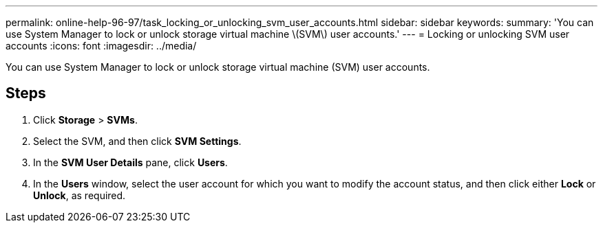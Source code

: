 ---
permalink: online-help-96-97/task_locking_or_unlocking_svm_user_accounts.html
sidebar: sidebar
keywords: 
summary: 'You can use System Manager to lock or unlock storage virtual machine \(SVM\) user accounts.'
---
= Locking or unlocking SVM user accounts
:icons: font
:imagesdir: ../media/

[.lead]
You can use System Manager to lock or unlock storage virtual machine (SVM) user accounts.

== Steps

. Click *Storage* > *SVMs*.
. Select the SVM, and then click *SVM Settings*.
. In the *SVM User Details* pane, click *Users*.
. In the *Users* window, select the user account for which you want to modify the account status, and then click either *Lock* or *Unlock*, as required.
